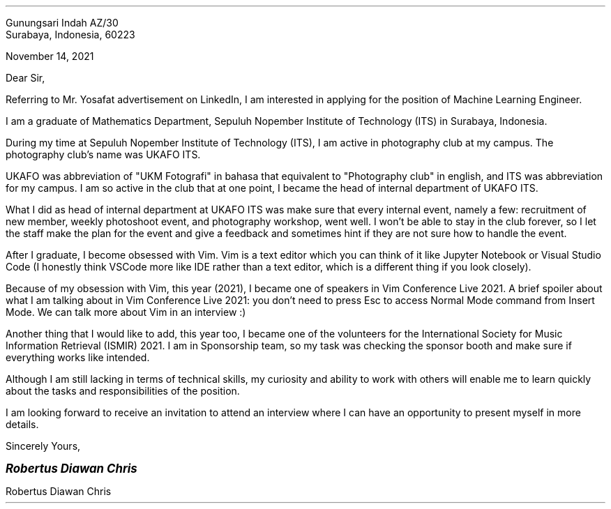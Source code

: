 .RD
Gunungsari Indah AZ/30
Surabaya, Indonesia, 60223
.LD

November 14, 2021

.\" Human Resource Manager
.\" ZettaByte Singapure Pte. Ltd.
.\" Jl. Veteran, Gang Jempinis Nomor 17.
.\" Buduk, Mengwi, KAB. Badung BALI 80351

Dear Sir,
.PP
Referring to Mr. Yosafat advertisement on LinkedIn, I am interested in applying for the position of Machine Learning Engineer.

I am a graduate of Mathematics Department, Sepuluh Nopember Institute of Technology (ITS) in Surabaya, Indonesia.

During my time at Sepuluh Nopember Institute of Technology (ITS), I am active in photography club at my campus. The photography club's name was UKAFO ITS.

UKAFO was abbreviation of "UKM Fotografi" in bahasa that equivalent to "Photography club" in english, and ITS was abbreviation for my campus. I am so active in the club that at one point, I became the head of internal department of UKAFO ITS.

What I did as head of internal department at UKAFO ITS was make sure that every internal event, namely a few: recruitment of new member, weekly photoshoot event, and photography workshop, went well. I won't be able to stay in the club forever, so I let the staff make the plan for the event and give a feedback and sometimes hint if they are not sure how to handle the event.

After I graduate, I become obsessed with Vim. Vim is a text editor which you can think of it like Jupyter Notebook or Visual Studio Code (I honestly think VSCode more like IDE rather than a text editor, which is a different thing if you look closely).

Because of my obsession with Vim, this year (2021), I became one of speakers in Vim Conference Live 2021. A brief spoiler about what I am talking about in Vim Conference Live 2021: you don't need to press Esc to access Normal Mode command from Insert Mode. We can talk more about Vim in an interview :)

Another thing that I would like to add, this year too, I became one of the volunteers for the International Society for Music Information Retrieval (ISMIR) 2021. I am in Sponsorship team, so my task was checking the sponsor booth and make sure if everything works like intended.

Although I am still lacking in terms of technical skills, my curiosity and ability to work with others will enable me to learn quickly about the tasks and responsibilities of the position.

I am looking forward to receive an invitation to attend an interview where I can have an opportunity to present myself in more details.

.LD
Sincerely Yours,

.LG
.BI "Robertus Diawan Chris"
.LP
Robertus Diawan Chris
